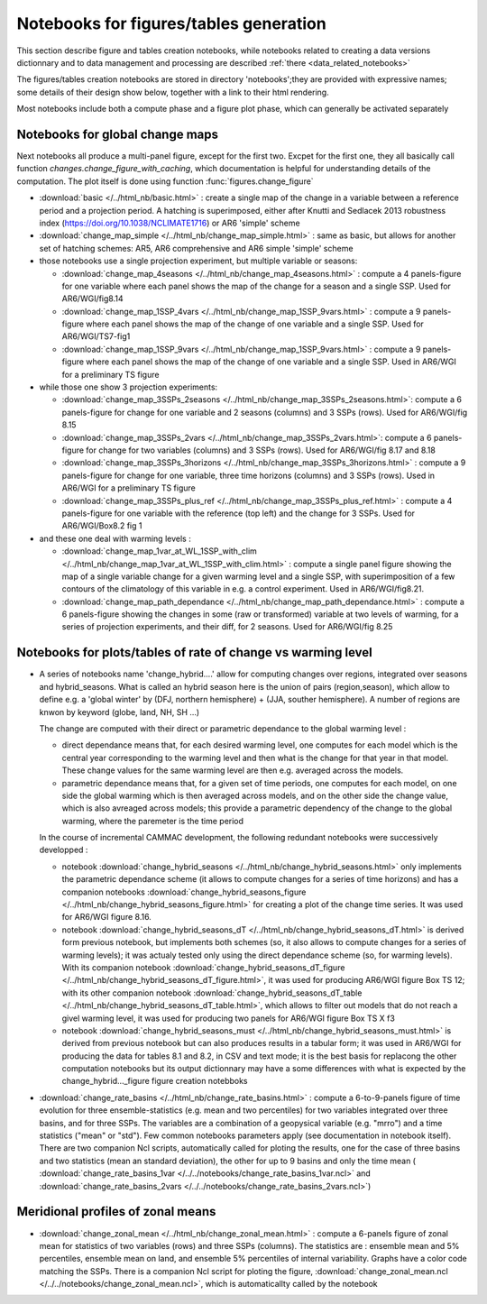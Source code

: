 .. _available_notebooks:

Notebooks for figures/tables generation
===========================================

This section describe figure and tables creation notebooks, while
notebooks related to creating a data versions dictionnary and to data
management and processing are described :ref:`there
<data_related_notebooks>`

The figures/tables creation notebooks are stored in directory
'notebooks';they are provided with expressive names; some details of
their design show below, together with a link to their html rendering.

Most notebooks include both a compute phase and a figure
plot phase, which can generally be activated separately

Notebooks for global change maps
-----------------------------------------------

Next notebooks all produce a multi-panel figure, except for the first
two. Excpet for the first one, they all basically call function
`changes.change_figure_with_caching`, which documentation is helpful
for understanding details of the computation. The plot itself is done
using function :func:`figures.change_figure`

- :download:`basic </../html_nb/basic.html>` : create a single map of
  the change in a variable between a reference period and a projection
  period. A hatching is superimposed, either after Knutti and Sedlacek 2013
  robustness index (`<https://doi.org/10.1038/NCLIMATE1716>`_) or AR6
  'simple' scheme

- :download:`change_map_simple </../html_nb/change_map_simple.html>` :
  same as basic, but allows for another set of hatching schemes: AR5,
  AR6 comprehensive and AR6 simple 'simple' scheme

- those notebooks use a single projection experiment, but multiple variable or seasons:  

  - :download:`change_map_4seasons
    </../html_nb/change_map_4seasons.html>` : compute a 4 panels-figure
    for one variable where each panel shows the map of the change for a
    season and a single SSP. Used for AR6/WGI/fig8.14

  - :download:`change_map_1SSP_4vars
    </../html_nb/change_map_1SSP_9vars.html>` : compute a 9
    panels-figure where each panel shows the map of the change of one
    variable and a single SSP. Used for AR6/WGI/TS7-fig1

  - :download:`change_map_1SSP_9vars
    </../html_nb/change_map_1SSP_9vars.html>` : compute a 9
    panels-figure where each panel shows the map of the change of one
    variable and a single SSP. Used in AR6/WGI for a preliminary TS figure

- while those one show 3 projection experiments: 

  - :download:`change_map_3SSPs_2seasons
    </../html_nb/change_map_3SSPs_2seasons.html>`: compute a 6
    panels-figure for change for one variable and 2 seasons (columns)
    and 3 SSPs (rows). Used for AR6/WGI/fig 8.15

  - :download:`change_map_3SSPs_2vars
    </../html_nb/change_map_3SSPs_2vars.html>`: compute a 6
    panels-figure for change for two variables (columns) and 3 SSPs
    (rows). Used for AR6/WGI/fig 8.17 and 8.18 

  - :download:`change_map_3SSPs_3horizons
    </../html_nb/change_map_3SSPs_3horizons.html>` : compute a 9
    panels-figure for change for one variable, three time horizons
    (columns) and 3 SSPs (rows). Used in AR6/WGI for a preliminary TS figure

  - :download:`change_map_3SSPs_plus_ref
    </../html_nb/change_map_3SSPs_plus_ref.html>` : compute a 4
    panels-figure for one variable with the reference (top left) and the
    change for 3 SSPs. Used for AR6/WGI/Box8.2 fig 1

- and these one deal with warming levels :

  - :download:`change_map_1var_at_WL_1SSP_with_clim
    </../html_nb/change_map_1var_at_WL_1SSP_with_clim.html>` : compute
    a single panel figure showing the map of a single variable change
    for a given warming level and a single SSP, with superimposition
    of a few contours of the climatology of this variable in e.g. a
    control experiment. Used in AR6/WGI/fig8.21.
    
  - :download:`change_map_path_dependance
    </../html_nb/change_map_path_dependance.html>` : compute a 6
    panels-figure showing the changes in some (raw or transformed)
    variable at two levels of warming, for a series of projection
    experiments, and their diff, for 2 seasons. Used for AR6/WGI/fig 8.25


  
Notebooks for plots/tables of rate of change vs warming level
-------------------------------------------------------------

- A series of notebooks name 'change_hybrid....' allow for computing
  changes over regions, integrated over seasons and hybrid_seasons.
  What is called an hybrid season here is the union of pairs
  (region,season), which allow to define e.g. a 'global winter' by
  (DFJ, northern hemisphere) + (JJA, souther hemisphere). A number of
  regions are knwon by keyword (globe, land, NH, SH ...)

  The change are computed with their direct or parametric dependance to the global
  warming level :

  - direct dependance means that, for each desired warming level, one
    computes for each model which is the central year corresponding to
    the warming level and then what is the change for that year in
    that model. These change values for the same warming level are
    then e.g. averaged across the models. 
  - parametric dependance means that, for a given set of time periods,
    one computes for each model, on one side the global warming which
    is then averaged across models, and on the other side the change
    value, which is also avreaged across models; this provide a
    parametric dependency of the change to the global warming, where
    the paremeter is the time period

  In the course of incremental CAMMAC development, the following
  redundant notebooks were successively developped :

  - notebook :download:`change_hybrid_seasons
    </../html_nb/change_hybrid_seasons.html>` only implements the
    parametric dependance scheme (it allows to compute changes for a
    series of time horizons) and has a companion notebooks
    :download:`change_hybrid_seasons_figure
    </../html_nb/change_hybrid_seasons_figure.html>` for creating a
    plot of the change time series. It was used for AR6/WGI figure
    8.16.

  - notebook :download:`change_hybrid_seasons_dT
    </../html_nb/change_hybrid_seasons_dT.html>` is derived form
    previous notebook, but implements both schemes (so, it also allows
    to compute changes for a series of warming levels); it was actualy
    tested only using the direct dependance scheme (so, for warming
    levels). With its companion notebook
    :download:`change_hybrid_seasons_dT_figure
    </../html_nb/change_hybrid_seasons_dT_figure.html>`, it was used
    for producing AR6/WGI figure Box TS 12; with its other companion
    notebook :download:`change_hybrid_seasons_dT_table
    </../html_nb/change_hybrid_seasons_dT_table.html>`, which allows
    to filter out models that do not reach a givel warming level, it
    was used for producing two panels for AR6/WGI figure Box TS X f3

  - notebook :download:`change_hybrid_seasons_must
    </../html_nb/change_hybrid_seasons_must.html>` is derived from
    previous notebook but can also produces results in a tabular form;
    it was used in AR6/WGI for producing the data for tables 8.1 and
    8.2, in CSV and text mode; it is the best basis for replacong 
    the other computation notebooks but its output dictionnary may
    have a some differences with what is expected by the
    change_hybrid..._figure figure creation notebboks

- :download:`change_rate_basins </../html_nb/change_rate_basins.html>`
  : compute a 6-to-9-panels figure of time evolution for three
  ensemble-statistics (e.g. mean and two percentiles) for two
  variables integrated over three basins, and for three SSPs. The
  variables are a combination of a geopysical variable (e.g. "mrro")
  and a time statistics ("mean" or "std"). Few common notebooks
  parameters apply (see documentation in notebook itself). There are
  two companion Ncl scripts, automatically called for ploting the
  results, one for the case of three basins and two statistics (mean
  an standard deviation), the other for up to 9 basins and only the
  time mean ( :download:`change_rate_basins_1var
  </../../notebooks/change_rate_basins_1var.ncl>` and
  :download:`change_rate_basins_2vars
  </../../notebooks/change_rate_basins_2vars.ncl>`)

	    


Meridional profiles of zonal means
-----------------------------------

- :download:`change_zonal_mean </../html_nb/change_zonal_mean.html>` :
  compute a 6-panels figure of zonal mean for statistics of two
  variables (rows) and three SSPs (columns). The statistics are :
  ensemble mean and 5% percentiles, ensemble mean on land, and
  ensemble 5% percentiles of internal variability. Graphs have a color
  code matching the SSPs. There is a companion Ncl script for ploting
  the figure, :download:`change_zonal_mean.ncl
  </../../notebooks/change_zonal_mean.ncl>`, which is automaticallty
  called by the notebook
  

 

